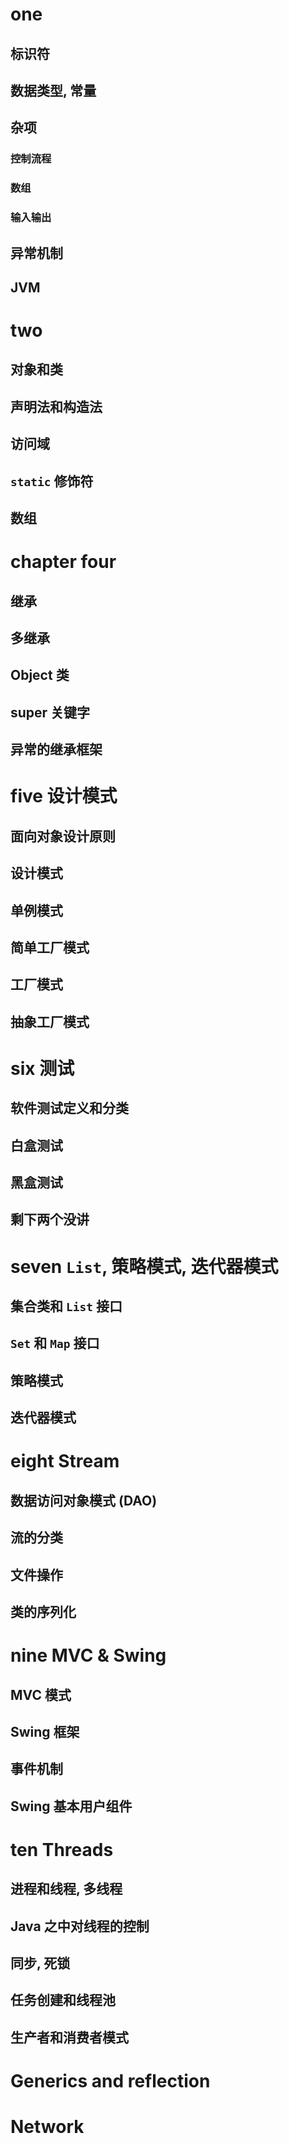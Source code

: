 * one
** 标识符
** 数据类型, 常量
** 杂项
*** 控制流程
*** 数组
*** 输入输出
** 异常机制
** JVM
* two
** 对象和类
** 声明法和构造法
** 访问域
** ~static~ 修饰符
** 数组
* chapter four
** 继承
** 多继承
** Object 类
** super 关键字
** 异常的继承框架
* five 设计模式
** 面向对象设计原则
** 设计模式
** 单例模式
** 简单工厂模式
** 工厂模式
** 抽象工厂模式
* six 测试
** 软件测试定义和分类
** 白盒测试
** 黑盒测试
** 剩下两个没讲
* seven ~List~, 策略模式, 迭代器模式
** 集合类和 ~List~ 接口
** ~Set~ 和 ~Map~ 接口
** 策略模式
** 迭代器模式
* eight Stream
** 数据访问对象模式 (DAO)
** 流的分类
** 文件操作
** 类的序列化
* nine MVC & Swing
** MVC 模式
** Swing 框架
** 事件机制
** Swing 基本用户组件
* ten Threads
** 进程和线程, 多线程
** Java 之中对线程的控制
** 同步, 死锁
** 任务创建和线程池
** 生产者和消费者模式
* Generics and reflection 
* Network
